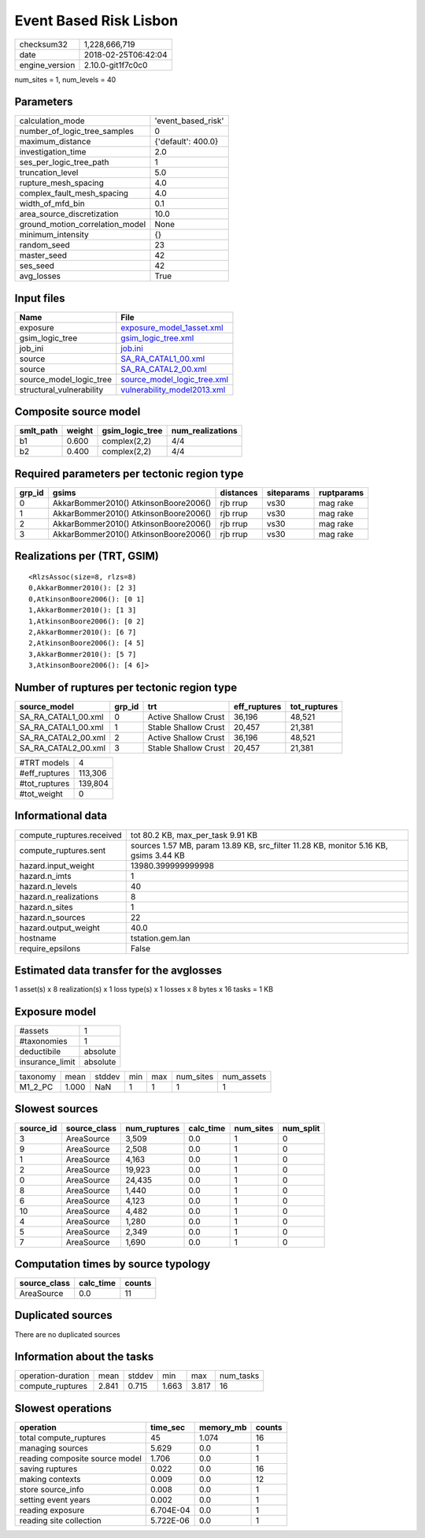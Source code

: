 Event Based Risk Lisbon
=======================

============== ===================
checksum32     1,228,666,719      
date           2018-02-25T06:42:04
engine_version 2.10.0-git1f7c0c0  
============== ===================

num_sites = 1, num_levels = 40

Parameters
----------
=============================== ==================
calculation_mode                'event_based_risk'
number_of_logic_tree_samples    0                 
maximum_distance                {'default': 400.0}
investigation_time              2.0               
ses_per_logic_tree_path         1                 
truncation_level                5.0               
rupture_mesh_spacing            4.0               
complex_fault_mesh_spacing      4.0               
width_of_mfd_bin                0.1               
area_source_discretization      10.0              
ground_motion_correlation_model None              
minimum_intensity               {}                
random_seed                     23                
master_seed                     42                
ses_seed                        42                
avg_losses                      True              
=============================== ==================

Input files
-----------
======================== ============================================================
Name                     File                                                        
======================== ============================================================
exposure                 `exposure_model_1asset.xml <exposure_model_1asset.xml>`_    
gsim_logic_tree          `gsim_logic_tree.xml <gsim_logic_tree.xml>`_                
job_ini                  `job.ini <job.ini>`_                                        
source                   `SA_RA_CATAL1_00.xml <SA_RA_CATAL1_00.xml>`_                
source                   `SA_RA_CATAL2_00.xml <SA_RA_CATAL2_00.xml>`_                
source_model_logic_tree  `source_model_logic_tree.xml <source_model_logic_tree.xml>`_
structural_vulnerability `vulnerability_model2013.xml <vulnerability_model2013.xml>`_
======================== ============================================================

Composite source model
----------------------
========= ====== =============== ================
smlt_path weight gsim_logic_tree num_realizations
========= ====== =============== ================
b1        0.600  complex(2,2)    4/4             
b2        0.400  complex(2,2)    4/4             
========= ====== =============== ================

Required parameters per tectonic region type
--------------------------------------------
====== ===================================== ========= ========== ==========
grp_id gsims                                 distances siteparams ruptparams
====== ===================================== ========= ========== ==========
0      AkkarBommer2010() AtkinsonBoore2006() rjb rrup  vs30       mag rake  
1      AkkarBommer2010() AtkinsonBoore2006() rjb rrup  vs30       mag rake  
2      AkkarBommer2010() AtkinsonBoore2006() rjb rrup  vs30       mag rake  
3      AkkarBommer2010() AtkinsonBoore2006() rjb rrup  vs30       mag rake  
====== ===================================== ========= ========== ==========

Realizations per (TRT, GSIM)
----------------------------

::

  <RlzsAssoc(size=8, rlzs=8)
  0,AkkarBommer2010(): [2 3]
  0,AtkinsonBoore2006(): [0 1]
  1,AkkarBommer2010(): [1 3]
  1,AtkinsonBoore2006(): [0 2]
  2,AkkarBommer2010(): [6 7]
  2,AtkinsonBoore2006(): [4 5]
  3,AkkarBommer2010(): [5 7]
  3,AtkinsonBoore2006(): [4 6]>

Number of ruptures per tectonic region type
-------------------------------------------
=================== ====== ==================== ============ ============
source_model        grp_id trt                  eff_ruptures tot_ruptures
=================== ====== ==================== ============ ============
SA_RA_CATAL1_00.xml 0      Active Shallow Crust 36,196       48,521      
SA_RA_CATAL1_00.xml 1      Stable Shallow Crust 20,457       21,381      
SA_RA_CATAL2_00.xml 2      Active Shallow Crust 36,196       48,521      
SA_RA_CATAL2_00.xml 3      Stable Shallow Crust 20,457       21,381      
=================== ====== ==================== ============ ============

============= =======
#TRT models   4      
#eff_ruptures 113,306
#tot_ruptures 139,804
#tot_weight   0      
============= =======

Informational data
------------------
========================= ====================================================================================
compute_ruptures.received tot 80.2 KB, max_per_task 9.91 KB                                                   
compute_ruptures.sent     sources 1.57 MB, param 13.89 KB, src_filter 11.28 KB, monitor 5.16 KB, gsims 3.44 KB
hazard.input_weight       13980.399999999998                                                                  
hazard.n_imts             1                                                                                   
hazard.n_levels           40                                                                                  
hazard.n_realizations     8                                                                                   
hazard.n_sites            1                                                                                   
hazard.n_sources          22                                                                                  
hazard.output_weight      40.0                                                                                
hostname                  tstation.gem.lan                                                                    
require_epsilons          False                                                                               
========================= ====================================================================================

Estimated data transfer for the avglosses
-----------------------------------------
1 asset(s) x 8 realization(s) x 1 loss type(s) x 1 losses x 8 bytes x 16 tasks = 1 KB

Exposure model
--------------
=============== ========
#assets         1       
#taxonomies     1       
deductibile     absolute
insurance_limit absolute
=============== ========

======== ===== ====== === === ========= ==========
taxonomy mean  stddev min max num_sites num_assets
M1_2_PC  1.000 NaN    1   1   1         1         
======== ===== ====== === === ========= ==========

Slowest sources
---------------
========= ============ ============ ========= ========= =========
source_id source_class num_ruptures calc_time num_sites num_split
========= ============ ============ ========= ========= =========
3         AreaSource   3,509        0.0       1         0        
9         AreaSource   2,508        0.0       1         0        
1         AreaSource   4,163        0.0       1         0        
2         AreaSource   19,923       0.0       1         0        
0         AreaSource   24,435       0.0       1         0        
8         AreaSource   1,440        0.0       1         0        
6         AreaSource   4,123        0.0       1         0        
10        AreaSource   4,482        0.0       1         0        
4         AreaSource   1,280        0.0       1         0        
5         AreaSource   2,349        0.0       1         0        
7         AreaSource   1,690        0.0       1         0        
========= ============ ============ ========= ========= =========

Computation times by source typology
------------------------------------
============ ========= ======
source_class calc_time counts
============ ========= ======
AreaSource   0.0       11    
============ ========= ======

Duplicated sources
------------------
There are no duplicated sources

Information about the tasks
---------------------------
================== ===== ====== ===== ===== =========
operation-duration mean  stddev min   max   num_tasks
compute_ruptures   2.841 0.715  1.663 3.817 16       
================== ===== ====== ===== ===== =========

Slowest operations
------------------
============================== ========= ========= ======
operation                      time_sec  memory_mb counts
============================== ========= ========= ======
total compute_ruptures         45        1.074     16    
managing sources               5.629     0.0       1     
reading composite source model 1.706     0.0       1     
saving ruptures                0.022     0.0       16    
making contexts                0.009     0.0       12    
store source_info              0.008     0.0       1     
setting event years            0.002     0.0       1     
reading exposure               6.704E-04 0.0       1     
reading site collection        5.722E-06 0.0       1     
============================== ========= ========= ======